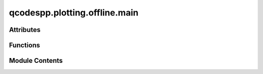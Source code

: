 qcodespp.plotting.offline.main
==============================

.. py:module:: qcodespp.plotting.offline.main


Attributes
----------

.. autosummary::

   qcodespp.plotting.offline.main.DARK_THEME
   qcodespp.plotting.offline.main.qdarkstyle_imported


Functions
---------

.. autosummary::

   qcodespp.plotting.offline.main.offline_plotting
   qcodespp.plotting.offline.main.main


Module Contents
---------------

.. py:data:: DARK_THEME
   :value: True


.. py:data:: qdarkstyle_imported
   :value: True


.. py:function:: offline_plotting(folder=None, link_to_default=True, use_thread=True)

   Entry point for qcodespp offline plotting. From CLI: qcodespp offline_plotting. From notebooks: qcodespp.offline_plotting().

   Args:
       folder (str): Path (inc relative) to a folder containing the data files to be plotted.
       link_to_default (bool): Link to the qcodespp default folder specified by qc.set_data_folder().
           Ignored if another folder is specified by folder.
       use_thread (bool): Runs the application in a separate thread or not. Default is True.
           Threading may cause problems on some systems, e.g. macOS.


.. py:function:: main(folder=None, link_to_default=True)

   Initializes the offline_plotting Qt application and opens the editor window.


